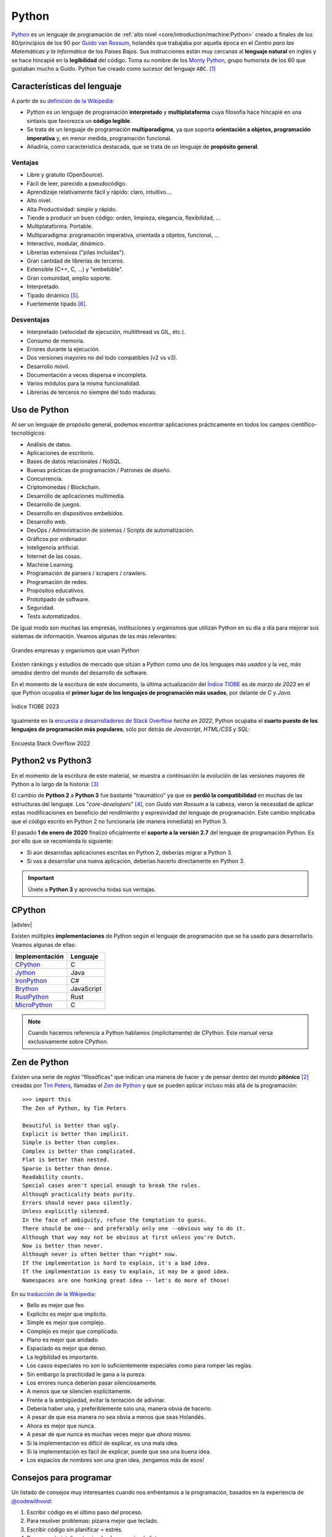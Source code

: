 ######
Python
######

.. image:: img/marketa-marcellova-Bjm9JmpNfd0-unsplash.jpg

`Python <https://www.python.org/>`__ es un lenguaje de programación de :ref:`alto nivel <core/introduction/machine:Python>` creado a finales de los 80/principios de los 90 por `Guido van Rossum`_, holandés que trabajaba por aquella época en el *Centro para las Matemáticas y la Informática* de los Países Bajos. Sus instrucciones están muy cercanas al **lenguaje natural** en inglés y se hace hincapié en la **legibilidad** del código. Toma su nombre de los `Monty Python`_, grupo humorista de los 60 que gustaban mucho a Guido. Python fue creado como sucesor del lenguaje ``ABC``. [#python-unsplash]_

****************************
Características del lenguaje
****************************

A partir de su `definición de la Wikipedia <https://es.wikipedia.org/wiki/Python>`_:

* Python es un lenguaje de programación **interpretado** y **multiplataforma** cuya filosofía hace hincapié en una sintaxis que favorezca un **código legible**.
* Se trata de un lenguaje de programación **multiparadigma**, ya que soporta **orientación a objetos, programación imperativa** y, en menor medida, programación funcional.
* Añadiría, como característica destacada, que se trata de un lenguaje de **propósito general**.

Ventajas
========

* Libre y gratuito (OpenSource).
* Fácil de leer, parecido a pseudocódigo.
* Aprendizaje relativamente fácil y rápido: claro, intuitivo....
* Alto nivel.
* Alta Productividad: simple y rápido.
* Tiende a producir un buen código: orden, limpieza, elegancia, flexibilidad, ...
* Multiplataforma. Portable.
* Multiparadigma: programación imperativa, orientada a objetos, funcional, ...
* Interactivo, modular, dinámico.
* Librerías extensivas ("pilas incluídas").
* Gran cantidad de librerías de terceros.
* Extensible (C++, C, ...) y "embebible".
* Gran comunidad, amplio soporte.
* Interpretado.
* Tipado dinámico [#tipado-dinamico]_.
* Fuertemente tipado [#tipado-fuerte]_.

Desventajas
===========

* Interpretado (velocidad de ejecución, multithread vs GIL, etc.).
* Consumo de memoria.
* Errores durante la ejecución.
* Dos versiones mayores no del todo compatibles (v2 vs v3).
* Desarrollo móvil.
* Documentación a veces dispersa e incompleta.
* Varios módulos para la misma funcionalidad.
* Librerías de terceros no siempre del todo maduras.

*************
Uso de Python
*************

Al ser un lenguaje de propósito general, podemos encontrar aplicaciones prácticamente en todos los campos científico-tecnológicos:

* Análisis de datos.
* Aplicaciones de escritorio.
* Bases de datos relacionales / NoSQL
* Buenas prácticas de programación / Patrones de diseño.
* Concurrencia.
* Criptomonedas / Blockchain.
* Desarrollo de aplicaciones multimedia.
* Desarrollo de juegos.
* Desarrollo en dispositivos embebidos.
* Desarrollo web.
* DevOps / Administración de sistemas / Scripts de automatización.
* Gráficos por ordenador.
* Inteligencia artificial.
* Internet de las cosas.
* Machine Learning.
* Programación de parsers / scrapers / crawlers.
* Programación de redes.
* Propósitos educativos.
* Prototipado de software.
* Seguridad.
* Tests automatizados.

De igual modo son muchas las empresas, instituciones y organismos que utilizan Python en su día a día para mejorar sus sistemas de información. Veamos algunas de las más relevantes:

.. figure:: img/who-uses-python.png
    :align: center
    
    Grandes empresas y organismos que usan Python

Existen ránkings y estudios de mercado que sitúan a Python como uno de los lenguajes más *usados* y la vez, más *amados* dentro del mundo del desarrollo de software.

En el momento de la escritura de este documento, la última actualización del `Índice TIOBE`_ es de *marzo de 2023* en el que Python ocupaba el **primer lugar de los lenguajes de programación más usados**, por delante de *C* y *Java*.

.. figure:: img/tiobe.png
    :align: center
    
    Índice TIOBE 2023

Igualmente en la `encuesta a desarrolladores de Stack Overflow`_ *hecha en 2022*, Python ocupaba el **cuarto puesto de los lenguajes de programación más populares**, sólo por detrás de *Javascript*, *HTML/CSS* y *SQL*:

.. figure:: img/stackoverflow-survey.png
    :align: center
    
    Encuesta Stack Overflow 2022

******************
Python2 vs Python3
******************

En el momento de la escritura de este material, se muestra a continuación la evolución de las versiones mayores de Python a lo largo de la historia: [#python-versions]_

.. csv-table::
    :file: tables/python_versions.csv
    :widths: 15, 30
    :header-rows: 1
    :class: longtable

El cambio de **Python 2** a **Python 3** fue bastante "traumático" ya que se **perdió la compatibilidad** en muchas de las estructuras del lenguaje. Los "*core-developers*" [#core-developers]_, con *Guido van Rossum* a la cabeza, vieron la necesidad de aplicar estas modificaciones en beneficio del rendimiento y expresividad del lenguaje de programación. Este cambio implicaba que el código escrito en Python 2 no funcionaría (de manera inmediata) en Python 3.

El pasado **1 de enero de 2020** finalizó oficialmente el **soporte a la versión 2.7** del lenguaje de programación Python. Es por ello que se recomienda lo siguiente:

- Si aún desarrollas aplicaciones escritas en Python 2, deberías migrar a Python 3.
- Si vas a desarrollar una nueva aplicación, deberías hacerlo directamente en Python 3.

.. important:: Únete a **Python 3** y aprovecha todas sus ventajas.

*******
CPython
*******

|advlev|

Existen múltiples **implementaciones** de Python según el lenguaje de programación que se ha usado para desarrollarlo. Veamos algunas de ellas:

+----------------+------------+
| Implementación |  Lenguaje  |
+================+============+
| `CPython`_     | C          |
+----------------+------------+
| `Jython`_      | Java       |
+----------------+------------+
| `IronPython`_  | C#         |
+----------------+------------+
| `Brython`_     | JavaScript |
+----------------+------------+
| `RustPython`_  | Rust       |
+----------------+------------+
| `MicroPython`_ | C          |
+----------------+------------+

.. note:: Cuando hacemos referencia a Python hablamos (implícitamente) de CPython. Este manual versa exclusivamente sobre CPython.

*************
Zen de Python
*************

Existen una serie de *reglas* "filosóficas" que indican una manera de hacer y de pensar dentro del mundo **pitónico** [#pithonic]_ creadas por `Tim Peters`_, llamadas el `Zen de Python <https://www.python.org/dev/peps/pep-0020/>`__ y que se pueden aplicar incluso más allá de la programación::

    >>> import this
    The Zen of Python, by Tim Peters

    Beautiful is better than ugly.
    Explicit is better than implicit.
    Simple is better than complex.
    Complex is better than complicated.
    Flat is better than nested.
    Sparse is better than dense.
    Readability counts.
    Special cases aren't special enough to break the rules.
    Although practicality beats purity.
    Errors should never pass silently.
    Unless explicitly silenced.
    In the face of ambiguity, refuse the temptation to guess.
    There should be one-- and preferably only one --obvious way to do it.
    Although that way may not be obvious at first unless you're Dutch.
    Now is better than never.
    Although never is often better than *right* now.
    If the implementation is hard to explain, it's a bad idea.
    If the implementation is easy to explain, it may be a good idea.
    Namespaces are one honking great idea -- let's do more of those!

En su `traducción de la Wikipedia <https://es.wikipedia.org/wiki/Zen_de_Python>`_:

* Bello es mejor que feo.
* Explícito es mejor que implícito.
* Simple es mejor que complejo.
* Complejo es mejor que complicado.
* Plano es mejor que anidado.
* Espaciado es mejor que denso.
* La legibilidad es importante.
* Los casos especiales no son lo suficientemente especiales como para romper las reglas.
* Sin embargo la practicidad le gana a la pureza.
* Los errores nunca deberían pasar silenciosamente.
* A menos que se silencien explícitamente.
* Frente a la ambigüedad, evitar la tentación de adivinar.
* Debería haber una, y preferiblemente solo una, manera obvia de hacerlo.
* A pesar de que esa manera no sea obvia a menos que seas Holandés.
* Ahora es mejor que nunca.
* A pesar de que nunca es muchas veces mejor que *ahora* mismo.
* Si la implementación es difícil de explicar, es una mala idea.
* Si la implementación es fácil de explicar, puede que sea una buena idea.
* Los espacios de nombres son una gran idea, ¡tengamos más de esos!

.. seealso::
    Si quieres darle un toque a tu escritorio, puedes descargar `este fondo de pantalla del Zen de Python <https://www.gnome-look.org/p/1042303>`_ que queda muy chulo.

***********************
Consejos para programar
***********************

Un listado de consejos muy interesantes cuando nos enfrentamos a la programación, basados en la experiencia de `@codewithvoid`_:

1. Escribir código es el último paso del proceso.
2. Para resolver problemas: pizarra mejor que teclado.
3. Escribir código sin planificar = estrés.
4. Pareces más inteligente siendo claro, no siendo listo.
5. La constancia a largo plazo es mejor que la intensidad a corto plazo.
6. La solución primero. La optimización después.
7. Gran parte de la programación es resolución de problemas.
8. Piensa en múltiples soluciones antes de decidirte por una.
9. Se aprende construyendo proyectos, no tomando cursos.
10. Siempre elije simplicidad. Las soluciones simples son más fáciles de escribir.
11. Los errores son inevitables al escribir código. Sólo te informan sobre lo que no debes hacer.
12. Fallar es barato en programación. Aprende mediante la práctica.
13. Gran parte de la programación es investigación.
14. La programación en pareja te enseñará mucho más que escribir código tu solo.
15. Da un paseo cuando estés bloqueado con un error.
16. Convierte en un hábito el hecho de pedir ayuda. Pierdes cero credibilidad pidiendo ayuda.
17. El tiempo gastado en entender el problema está bien invertido.
18. Cuando estés bloqueado con un problema: sé curioso, no te frustres.
19. Piensa en posibles escenarios y situaciones extremas antes de resolver el problema.
20. No te estreses con la sintaxis de lenguaje de programación. Entiende conceptos.
21. Aprende a ser un buen corrector de errores. Esto se amortiza.
22. Conoce pronto los atajos de teclado de tu editor favorito.
23. Tu código será tan claro como lo tengas en tu cabeza.
24. Gastarás el doble de tiempo en corregir errores que en escribir código.
25. Saber buscar bien en Google es una habilidad valiosa.
26. Lee código de otras personas para inspirarte.
27. Únete a `comunidades de desarrollo <https://pythoncanarias.es>`_ para aprender con otros/as programadores/as.


.. --------------- Footnotes ---------------

.. [#python-unsplash] Foto original por `Markéta Marcellová`_ en Unsplash.
.. [#pithonic] Dícese de algo/alguien que sigue las convenciones de Python.
.. [#python-versions] Fuente: `python.org <https://www.python.org/doc/versions/>`_.
.. [#core-developers] Término que se refiere a los/las desarrolladores/as principales del lenguaje de programación.
.. [#tipado-dinamico] Tipado dinámico significa que una variable puede cambiar de tipo durante el tiempo de vida de un programa. C es un lenguaje de tipado estático.
.. [#tipado-fuerte] Fuertemente tipado significa que, de manera nativa, no podemos operar con dos variables de tipos distintos, a menos que realice una conversión explícita. Javascript es un lenguaje débilmente tipado.

.. --------------- Hyperlinks ---------------

.. _Markéta Marcellová: https://unsplash.com/@ketdee?utm_source=unsplash&utm_medium=referral&utm_content=creditCopyText
.. _Guido van Rossum: https://es.wikipedia.org/wiki/Guido_van_Rossum
.. _Monty Python: https://es.wikipedia.org/wiki/Monty_Python
.. _Tim Peters: https://en.wikipedia.org/wiki/Tim_Peters_(software_engineer)
.. _Índice TIOBE: https://www.tiobe.com/tiobe-index/
.. _encuesta a desarrolladores de Stack Overflow: https://survey.stackoverflow.co/2022/#technology-most-popular-technologies
.. _CPython: https://github.com/python/cpython
.. _Brython: https://brython.info/
.. _Jython: https://www.jython.org/
.. _IronPython: https://ironpython.net/
.. _MicroPython: https://micropython.org/
.. _RustPython: https://rustpython.github.io/
.. _@codewithvoid: https://twitter.com/codewithvoid
